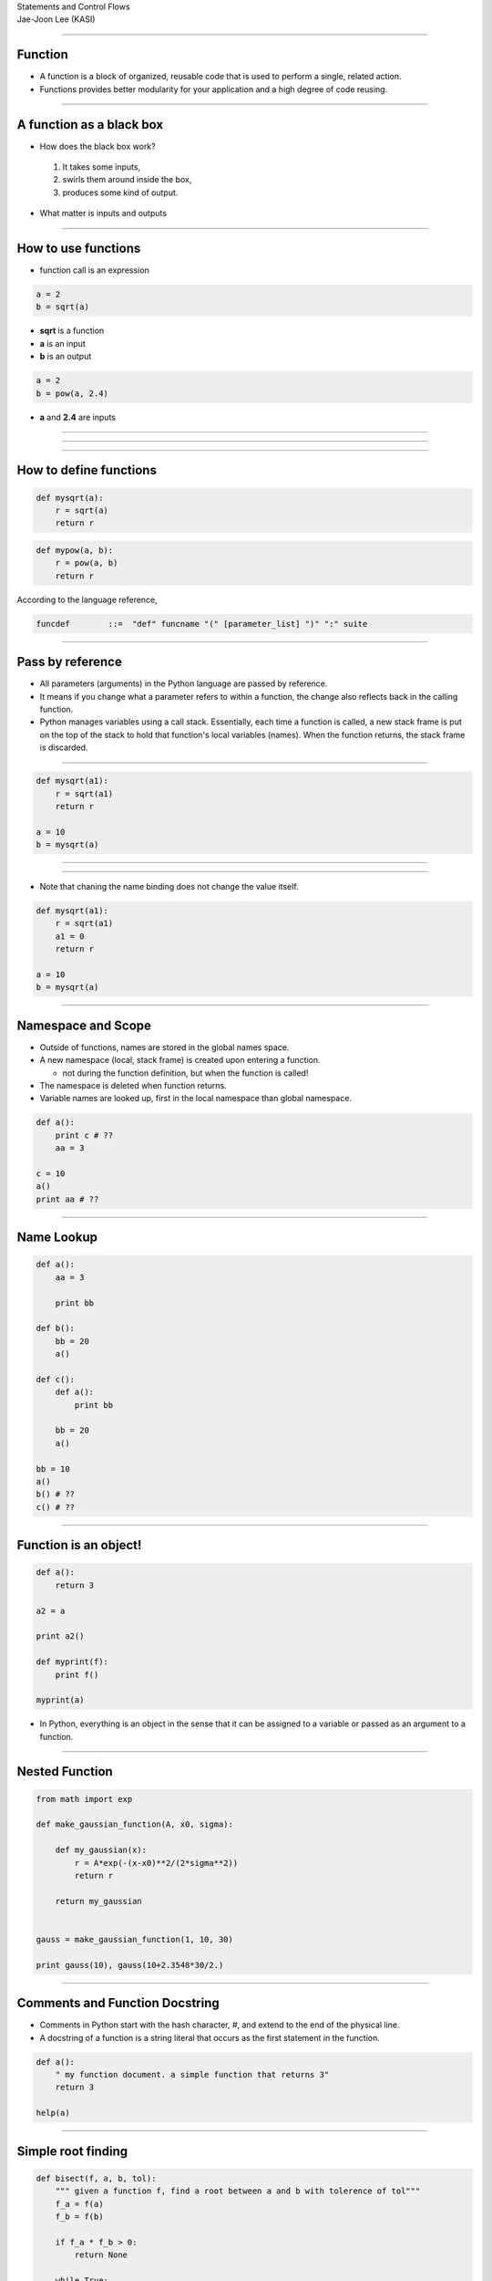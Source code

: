 .. raw:: html

   <link rel="stylesheet" href="../aux/jj.css" type="text/css">

.. raw:: html

    <link rel="stylesheet" type="text/css" href="css/popeye/jquery.popeye.css" media="screen" />
    <link rel="stylesheet" type="text/css" href="css/popeye/jquery.popeye.style.css" media="screen" />
    
    <script type="text/javascript" src="https://ajax.googleapis.com/ajax/libs/jquery/1.6.2/jquery.min.js"></script>
    <script type="text/javascript" src="lib/popeye/jquery.popeye-2.1.min.js"></script>

.. raw:: html

   <script type="text/x-mathjax-config">
    MathJax.Hub.Config({
    extensions: ["tex2jax.js"],
    jax: ["input/TeX", "output/HTML-CSS"],
    tex2jax: {
       inlineMath: [ ['$','$'], ["\\(","\\)"] ],
       displayMath: [ ['$$','$$'], ["\\[","\\]"] ],
       processEscapes: true
    },
    "HTML-CSS": { availableFonts: ["TeX"] }
    });
   </script>
   <script type="text/javascript" src="http://cdn.mathjax.org/mathjax/latest/MathJax.js?config=TeX-AMS-MML_HTMLorMML"></script>
   <script type="text/javascript" src="../aux/extensions/MathJax.js?config=TeX-AMS-MML_HTMLorMML"></script>

.. role:: tex(raw)
   :format: latex html

.. role:: strike
    :class: strike

.. role:: red
    :class: red

.. container:: centeredtitle

   Statements and Control Flows

.. container:: centeredauthor

   Jae-Joon Lee (KASI)

----

Function
--------

- A function is a block of :red:`organized`, :red:`reusable` code that is used to
  perform a single, related action. 

- Functions provides better modularity
  for your application and a high degree of code reusing.


----

A function as a black box
-------------------------

- How does the black box work? 

 1. It takes some inputs, 

 2. swirls them around inside the box, 

 3. produces some kind of output. 

- What matter is :red:`inputs` and :red:`outputs`

----

How to use functions
--------------------

- function call is an expression

.. code-block:: python

    a = 2
    b = sqrt(a)

- **sqrt** is a function

- **a** is an input

- **b** is an output

.. code-block:: python

    a = 2
    b = pow(a, 2.4)

- **a** and **2.4** are inputs

----

 .. image:: functions_02.png
    :height: 600

----

 .. image:: functions_01.png
    :height: 600

----

How to define functions
-----------------------

.. code-block:: python

    def mysqrt(a):
        r = sqrt(a)
        return r

.. code-block:: python

    def mypow(a, b):
        r = pow(a, b)
        return r

According to the language reference,

.. container:: yellow-bg

   .. code-block:: text

      funcdef        ::=  "def" funcname "(" [parameter_list] ")" ":" suite

----

Pass by reference
-----------------

- All parameters (arguments) in the Python language are passed by reference. 

- It means if you change :red:`what a parameter refers to` within a function,
  the change also reflects back in the calling function.

- Python manages variables using a :red:`call stack`. Essentially, each time
  a function is called, a new stack frame is put on the top of the
  stack to hold that function's local variables (names). When the
  function returns, the stack frame is discarded.

----

.. code-block:: python

    def mysqrt(a1):
        r = sqrt(a1)
        return r

    a = 10
    b = mysqrt(a)


----

.. raw:: html

    <iframe src="iframe1/demo.html" width=840 height=550></iframe>


----

- Note that chaning the name binding does not change the value itself.

.. code-block:: python

    def mysqrt(a1):
        r = sqrt(a1)
        a1 = 0
        return r

    a = 10
    b = mysqrt(a)



----

Namespace and Scope
-------------------

- Outside of functions, names are stored in the global names space.

- A new namespace (:red:`local`, stack frame) is created upon entering a function.

  - not during the function definition, but when the function is called!

- The namespace is deleted when function returns.

- Variable names are looked up, first in the local namespace  than global namespace.

.. code-block:: python

    def a():
        print c # ??
        aa = 3

    c = 10     
    a()
    print aa # ??

----

Name Lookup
-----------

.. code-block:: python

    def a():
        aa = 3
     
        print bb
     
    def b():
        bb = 20
        a()
     
    def c():
        def a():
            print bb
            
        bb = 20
        a()
     
    bb = 10
    a()
    b() # ??
    c() # ??


----

Function is an object!
----------------------


.. code-block:: python

    def a():
        return 3

    a2 = a

    print a2()

    def myprint(f):
        print f()

    myprint(a)


- In Python, everything is an object in the sense that it can be
  assigned to a variable or passed as an argument to a function.


----

Nested Function
---------------

.. code-block:: python

    from math import exp
     
    def make_gaussian_function(A, x0, sigma):
     
        def my_gaussian(x):
            r = A*exp(-(x-x0)**2/(2*sigma**2))
            return r
        
        return my_gaussian
     
     
    gauss = make_gaussian_function(1, 10, 30)
     
    print gauss(10), gauss(10+2.3548*30/2.)


----

Comments and Function Docstring
-------------------------------

- Comments in Python start with the hash character, #, and extend to the end of the physical line. 

- A docstring of a function is a string literal that occurs as the first statement in the function.

.. code-block:: python

    def a():
        " my function document. a simple function that returns 3"
        return 3

    help(a)



----

Simple root finding
-------------------

.. code-block:: python

    def bisect(f, a, b, tol):
        """ given a function f, find a root between a and b with tolerence of tol"""
        f_a = f(a)
        f_b = f(b)
     
        if f_a * f_b > 0:
            return None
     
        while True:
            c = 0.5*(a + b)
            f_c = f(c)
     
            if abs(f_c) < tol:
                return c
                
            if f_a * f_c < 0: # root between a and b
                b = c
            else:
                a = c
                
    def simple_x(x):
        return x - 1
     
    x0 = bisect(simple_x, -10, 10, 1.e-10)
    print x0


----

Recursion
---------

The Fibonacci sequence is a classic example of recursion


 - Fib(0) is 0 [base case]

 - Fib(1) is 1 [base case]

 - For all integers n > 1: Fib(n) is (Fib(n-1) + Fib(n-2))

.. code-block:: python

    # 0, 1, 1, 2, 3, 5
     
    def fib(n):
        if n == 0: return 0
        elif n == 1: return 1
        else:
            return fib(n-1)+fib(n-2)
        
    print fib(0), fib(1), fib(2), fib(3), fib(4), fib(5)

----

.. code-block:: python

    def factorial(n):
        if n == 1:
            return 1
        return n*factorial(n-1)

- However, the memory linearly increase during its excution.

.. code-block:: text

    factorial(6)
    = 6 * factorial(5)
    = 6 * 5 * factorial(4)
    = 6 * 5 * 4 * factorial(3)
    = 6 * 5 * 4 * 3 * factorial(2)
    = 6 * 5 * 4 * 3 * 2 * factorial(1)
    = 6 * 5 * 4 * 3 * 2 * 1
    = 6 * 5 * 4 * 3 * 2
    = 6 * 5 * 4 * 6
    = 6 * 5 * 24
    = 6 * 120
    = 720

----

Tail Recursion
--------------

.. code-block:: python

    def fatorial(n):
        return fact_iter(1, 1, n)
     
    def fact_iter(product, counter, max_count):
        if counter > max_count:
            return product
        else:
            return fact_iter((counter*product), (counter+1), max_count)


.. code-block:: text

    factorial(6)
    = fact_iter(1, 1, 6)
    = fact_iter(1, 2, 6)
    = fact_iter(2, 3, 6)
    = fact_iter(6, 4, 6)
    = fact_iter(24, 5, 6)
    = fact_iter(120, 6, 6)
    = fact_iter(720, 7, 6)
    = 720

----

w/ Recursion
------------

.. code-block:: python

    def bisect(f, a, b, tol):
        """ given a function f, find a root between a and b with tolerence of tol"""
        
        f_a = f(a)
        f_b = f(b)
     
        return bisect1(f, f_a, f_b, a, b, tol)
     
    def bisect1(f, f_a, f_b, a, b, tol):
        """ given a function f, find a root between a and b with tolerence of tol"""
     
        c = 0.5*(a + b)
        f_c = f(c)
        
        if abs(f_c) < tol:
            return c
                
        if f_a * f_c < 0: # root between a and b
            return bisect1(f, f_a, f_c, a, c, tol)
        else:
            return bisect1(f, f_c, f_b, c, b, tol)
                
    x0 = bisect(simple_x1, -10, 10, 1.e-10)
    print x0


----

H/W
---

1. Write a function named "mysqrt" which takes two arguments of :red:`y` and :red:`tol`
   that finds sqrt(:red:`y`) using bracket method with tolerence of :red:`tol`.

2. Write a same function, but using a Newton-Raphson iteration.

   $$x_{n+1} = (x_n + y/x_n)/2$$

3. Write a function that finds root of a function (similar to the
   bisection method) but using a secant method. 
